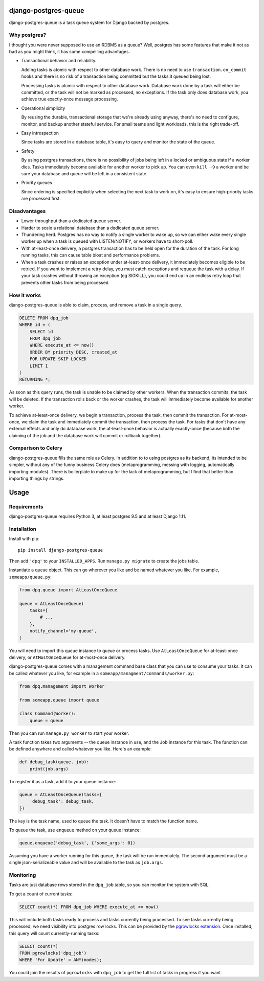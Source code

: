django-postgres-queue
=====================

django-postgres-queue is a task queue system for Django backed by postgres.


Why postgres?
-------------

I thought you were never supposed to use an RDBMS as a queue? Well, postgres
has some features that make it not as bad as you might think, it has some
compelling advantages.

- Transactional behavior and reliability.

  Adding tasks is atomic with respect to other database work. There is no need
  to use ``transaction.on_commit`` hooks and there is no risk of a transaction
  being committed but the tasks it queued being lost.

  Processing tasks is atomic with respect to other database work. Database work
  done by a task will either be committed, or the task will not be marked as
  processed, no exceptions. If the task only does database work, you achieve
  true exactly-once message processing.

- Operational simplicity

  By reusing the durable, transactional storage that we're already using
  anyway, there's no need to configure, monitor, and backup another stateful
  service. For small teams and light workloads, this is the right trade-off.

- Easy introspection

  Since tasks are stored in a database table, it's easy to query and monitor
  the state of the queue.

- Safety

  By using postgres transactions, there is no possibility of jobs being left in
  a locked or ambiguous state if a worker dies. Tasks immediately become
  available for another worker to pick up. You can even ``kill -9`` a worker
  and be sure your database and queue will be left in a consistent state.

- Priority queues

  Since ordering is specified explicitly when selecting the next task to work
  on, it's easy to ensure high-priority tasks are processed first.


Disadvantages
-------------

- Lower throughput than a dedicated queue server.
- Harder to scale a relational database than a dedicated queue server.
- Thundering herd. Postgres has no way to notify a single worker to wake up, so
  we can either wake every single worker up when a task is queued with
  LISTEN/NOTIFY, or workers have to short-poll.
- With at-least-once delivery, a postgres transaction has to be held open for
  the duration of the task. For long running tasks, this can cause table bloat
  and performance problems.
- When a task crashes or raises an exception under at-least-once delivery, it
  immediately becomes eligible to be retried. If you want to implement a retry
  delay, you must catch exceptions and requeue the task with a delay. If your
  task crashes without throwing an exception (eg SIGKILL), you could end up in
  an endless retry loop that prevents other tasks from being processed.


How it works
------------

django-postgres-queue is able to claim, process, and remove a task in a single
query.

.. code:: sql

    DELETE FROM dpq_job
    WHERE id = (
        SELECT id
        FROM dpq_job
        WHERE execute_at <= now()
        ORDER BY priority DESC, created_at
        FOR UPDATE SKIP LOCKED
        LIMIT 1
    )
    RETURNING *;

As soon as this query runs, the task is unable to be claimed by other workers.
When the transaction commits, the task will be deleted. If the transaction
rolls back or the worker crashes, the task will immediately become available
for another worker.

To achieve at-least-once delivery, we begin a transaction, process the task,
then commit the transaction. For at-most-once, we claim the task and
immediately commit the transaction, then process the task. For tasks that don't
have any external effects and only do database work, the at-least-once behavior
is actually exactly-once (because both the claiming of the job and the database
work will commit or rollback together).


Comparison to Celery
--------------------

django-postgres-queue fills the same role as Celery. In addition to to using
postgres as its backend, its intended to be simpler, without any of the funny
business Celery does (metaprogramming, messing with logging, automatically
importing modules). There is boilerplate to make up for the lack of
metaprogramming, but I find that better than importing things by strings.

Usage
=====

Requirements
------------

django-postgres-queue requires Python 3, at least postgres 9.5 and at least
Django 1.11.


Installation
------------

Install with pip::

  pip install django-postgres-queue

Then add ``'dpq'`` to your ``INSTALLED_APPS``. Run ``manage.py migrate`` to
create the jobs table.

Instantiate a queue object. This can go wherever you like and be named whatever
you like. For example, ``someapp/queue.py``:

.. code:: python

    from dpq.queue import AtLeastOnceQueue

    queue = AtLeastOnceQueue(
        tasks={
            # ...
        },
        notify_channel='my-queue',
    )


You will need to import this queue instance to queue or process tasks. Use
``AtLeastOnceQueue`` for at-least-once delivery, or ``AtMostOnceQueue`` for
at-most-once delivery.

django-postgres-queue comes with a management command base class that you can
use to consume your tasks. It can be called whatever you like, for example in a
``someapp/managment/commands/worker.py``:

.. code:: python

    from dpq.management import Worker

    from someapp.queue import queue

    class Command(Worker):
        queue = queue

Then you can run ``manage.py worker`` to start your worker.

A task function takes two arguments -- the queue instance in use, and the Job
instance for this task. The function can be defined anywhere and called
whatever you like. Here's an example:

.. code:: python

    def debug_task(queue, job):
        print(job.args)

To register it as a task, add it to your queue instance:

.. code:: python

    queue = AtLeastOnceQueue(tasks={
        'debug_task': debug_task,
    })

The key is the task name, used to queue the task. It doesn't have to match the
function name.

To queue the task, use ``enqueue`` method on your queue instance:

.. code:: python

    queue.enqueue('debug_task', {'some_args': 0})

Assuming you have a worker running for this queue, the task will be run
immediately. The second argument must be a single json-serializeable value and
will be available to the task as ``job.args``.


Monitoring
----------

Tasks are just database rows stored in the ``dpq_job`` table, so you can
monitor the system with SQL.

To get a count of current tasks:

.. code:: sql

    SELECT count(*) FROM dpq_job WHERE execute_at <= now()


This will include both tasks ready to process and tasks currently being
processed. To see tasks currently being processed, we need visibility into
postgres row locks. This can be provided by the `pgrowlocks extension
<https://www.postgresql.org/docs/9.6/static/pgrowlocks.html>`_.  Once
installed, this query will count currently-running tasks:

.. code:: sql

    SELECT count(*)
    FROM pgrowlocks('dpq_job')
    WHERE 'For Update' = ANY(modes);

You could join the results of ``pgrowlocks`` with ``dpq_job`` to get the full
list of tasks in progress if you want.
